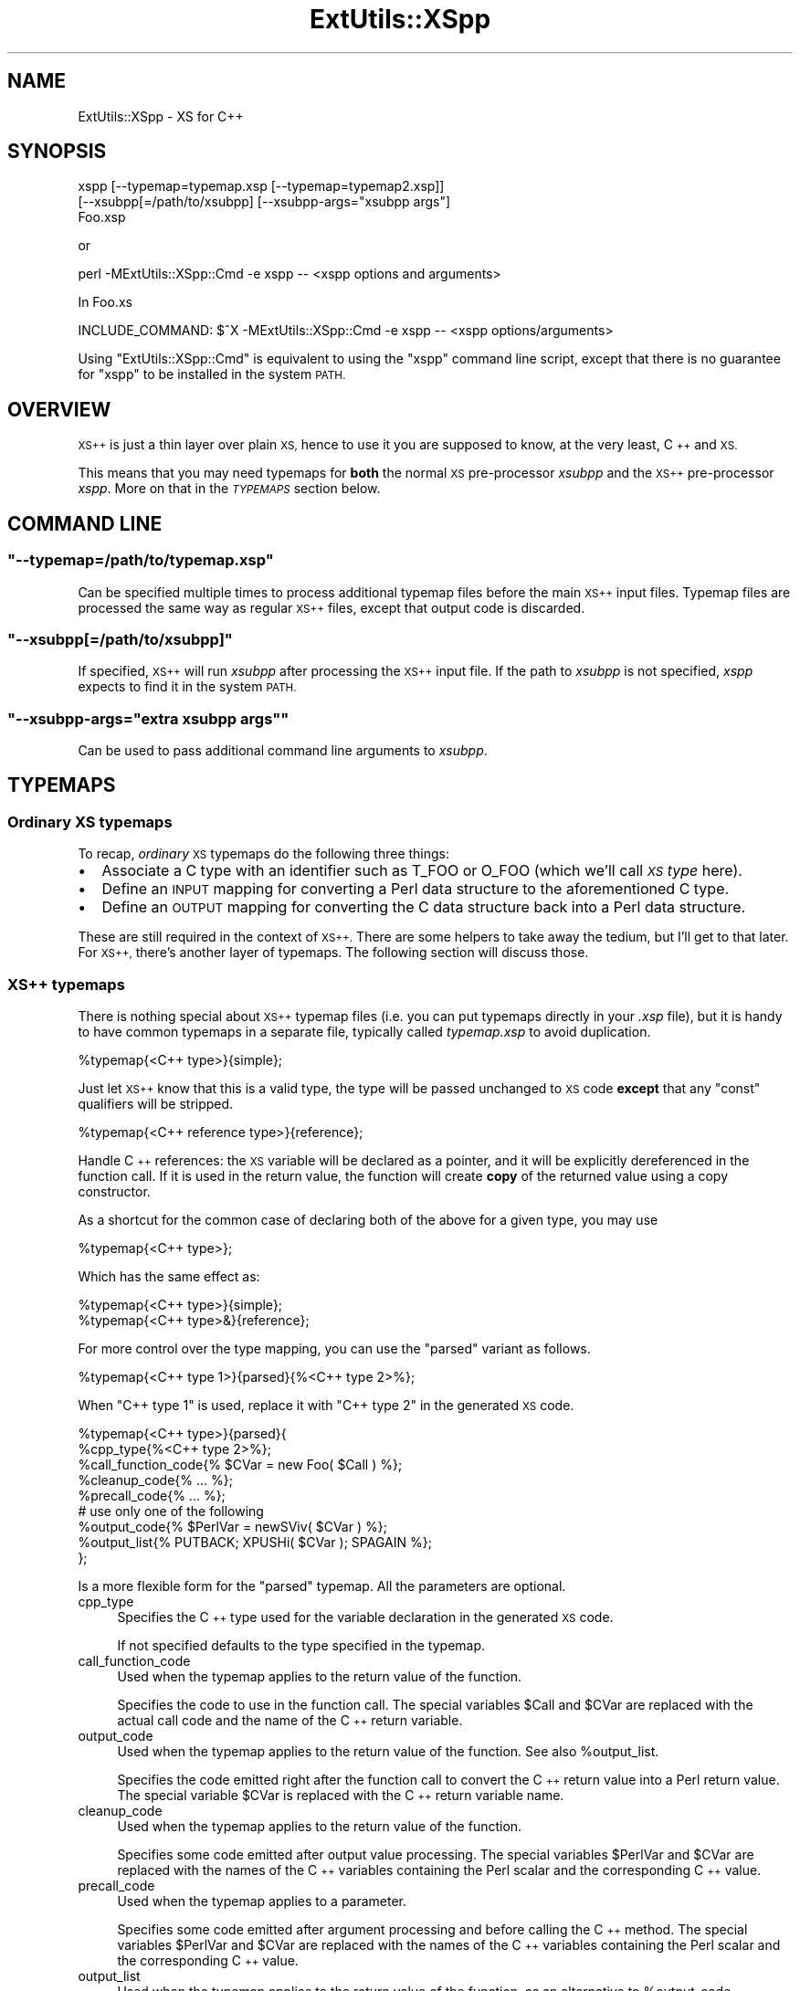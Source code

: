 .\" Automatically generated by Pod::Man 2.27 (Pod::Simple 3.28)
.\"
.\" Standard preamble:
.\" ========================================================================
.de Sp \" Vertical space (when we can't use .PP)
.if t .sp .5v
.if n .sp
..
.de Vb \" Begin verbatim text
.ft CW
.nf
.ne \\$1
..
.de Ve \" End verbatim text
.ft R
.fi
..
.\" Set up some character translations and predefined strings.  \*(-- will
.\" give an unbreakable dash, \*(PI will give pi, \*(L" will give a left
.\" double quote, and \*(R" will give a right double quote.  \*(C+ will
.\" give a nicer C++.  Capital omega is used to do unbreakable dashes and
.\" therefore won't be available.  \*(C` and \*(C' expand to `' in nroff,
.\" nothing in troff, for use with C<>.
.tr \(*W-
.ds C+ C\v'-.1v'\h'-1p'\s-2+\h'-1p'+\s0\v'.1v'\h'-1p'
.ie n \{\
.    ds -- \(*W-
.    ds PI pi
.    if (\n(.H=4u)&(1m=24u) .ds -- \(*W\h'-12u'\(*W\h'-12u'-\" diablo 10 pitch
.    if (\n(.H=4u)&(1m=20u) .ds -- \(*W\h'-12u'\(*W\h'-8u'-\"  diablo 12 pitch
.    ds L" ""
.    ds R" ""
.    ds C` ""
.    ds C' ""
'br\}
.el\{\
.    ds -- \|\(em\|
.    ds PI \(*p
.    ds L" ``
.    ds R" ''
.    ds C`
.    ds C'
'br\}
.\"
.\" Escape single quotes in literal strings from groff's Unicode transform.
.ie \n(.g .ds Aq \(aq
.el       .ds Aq '
.\"
.\" If the F register is turned on, we'll generate index entries on stderr for
.\" titles (.TH), headers (.SH), subsections (.SS), items (.Ip), and index
.\" entries marked with X<> in POD.  Of course, you'll have to process the
.\" output yourself in some meaningful fashion.
.\"
.\" Avoid warning from groff about undefined register 'F'.
.de IX
..
.nr rF 0
.if \n(.g .if rF .nr rF 1
.if (\n(rF:(\n(.g==0)) \{
.    if \nF \{
.        de IX
.        tm Index:\\$1\t\\n%\t"\\$2"
..
.        if !\nF==2 \{
.            nr % 0
.            nr F 2
.        \}
.    \}
.\}
.rr rF
.\"
.\" Accent mark definitions (@(#)ms.acc 1.5 88/02/08 SMI; from UCB 4.2).
.\" Fear.  Run.  Save yourself.  No user-serviceable parts.
.    \" fudge factors for nroff and troff
.if n \{\
.    ds #H 0
.    ds #V .8m
.    ds #F .3m
.    ds #[ \f1
.    ds #] \fP
.\}
.if t \{\
.    ds #H ((1u-(\\\\n(.fu%2u))*.13m)
.    ds #V .6m
.    ds #F 0
.    ds #[ \&
.    ds #] \&
.\}
.    \" simple accents for nroff and troff
.if n \{\
.    ds ' \&
.    ds ` \&
.    ds ^ \&
.    ds , \&
.    ds ~ ~
.    ds /
.\}
.if t \{\
.    ds ' \\k:\h'-(\\n(.wu*8/10-\*(#H)'\'\h"|\\n:u"
.    ds ` \\k:\h'-(\\n(.wu*8/10-\*(#H)'\`\h'|\\n:u'
.    ds ^ \\k:\h'-(\\n(.wu*10/11-\*(#H)'^\h'|\\n:u'
.    ds , \\k:\h'-(\\n(.wu*8/10)',\h'|\\n:u'
.    ds ~ \\k:\h'-(\\n(.wu-\*(#H-.1m)'~\h'|\\n:u'
.    ds / \\k:\h'-(\\n(.wu*8/10-\*(#H)'\z\(sl\h'|\\n:u'
.\}
.    \" troff and (daisy-wheel) nroff accents
.ds : \\k:\h'-(\\n(.wu*8/10-\*(#H+.1m+\*(#F)'\v'-\*(#V'\z.\h'.2m+\*(#F'.\h'|\\n:u'\v'\*(#V'
.ds 8 \h'\*(#H'\(*b\h'-\*(#H'
.ds o \\k:\h'-(\\n(.wu+\w'\(de'u-\*(#H)/2u'\v'-.3n'\*(#[\z\(de\v'.3n'\h'|\\n:u'\*(#]
.ds d- \h'\*(#H'\(pd\h'-\w'~'u'\v'-.25m'\f2\(hy\fP\v'.25m'\h'-\*(#H'
.ds D- D\\k:\h'-\w'D'u'\v'-.11m'\z\(hy\v'.11m'\h'|\\n:u'
.ds th \*(#[\v'.3m'\s+1I\s-1\v'-.3m'\h'-(\w'I'u*2/3)'\s-1o\s+1\*(#]
.ds Th \*(#[\s+2I\s-2\h'-\w'I'u*3/5'\v'-.3m'o\v'.3m'\*(#]
.ds ae a\h'-(\w'a'u*4/10)'e
.ds Ae A\h'-(\w'A'u*4/10)'E
.    \" corrections for vroff
.if v .ds ~ \\k:\h'-(\\n(.wu*9/10-\*(#H)'\s-2\u~\d\s+2\h'|\\n:u'
.if v .ds ^ \\k:\h'-(\\n(.wu*10/11-\*(#H)'\v'-.4m'^\v'.4m'\h'|\\n:u'
.    \" for low resolution devices (crt and lpr)
.if \n(.H>23 .if \n(.V>19 \
\{\
.    ds : e
.    ds 8 ss
.    ds o a
.    ds d- d\h'-1'\(ga
.    ds D- D\h'-1'\(hy
.    ds th \o'bp'
.    ds Th \o'LP'
.    ds ae ae
.    ds Ae AE
.\}
.rm #[ #] #H #V #F C
.\" ========================================================================
.\"
.IX Title "ExtUtils::XSpp 3"
.TH ExtUtils::XSpp 3 "2015-06-07" "perl v5.16.3" "User Contributed Perl Documentation"
.\" For nroff, turn off justification.  Always turn off hyphenation; it makes
.\" way too many mistakes in technical documents.
.if n .ad l
.nh
.SH "NAME"
ExtUtils::XSpp \- XS for C++
.SH "SYNOPSIS"
.IX Header "SYNOPSIS"
.Vb 3
\&  xspp [\-\-typemap=typemap.xsp [\-\-typemap=typemap2.xsp]]
\&       [\-\-xsubpp[=/path/to/xsubpp] [\-\-xsubpp\-args="xsubpp args"]
\&       Foo.xsp
.Ve
.PP
or
.PP
.Vb 1
\&  perl \-MExtUtils::XSpp::Cmd \-e xspp \-\- <xspp options and arguments>
.Ve
.PP
In Foo.xs
.PP
.Vb 1
\&  INCLUDE_COMMAND: $^X \-MExtUtils::XSpp::Cmd \-e xspp \-\- <xspp options/arguments>
.Ve
.PP
Using \f(CW\*(C`ExtUtils::XSpp::Cmd\*(C'\fR is equivalent to using the \f(CW\*(C`xspp\*(C'\fR
command line script, except that there is no guarantee for \f(CW\*(C`xspp\*(C'\fR to
be installed in the system \s-1PATH.\s0
.SH "OVERVIEW"
.IX Header "OVERVIEW"
\&\s-1XS++\s0 is just a thin layer over plain \s-1XS,\s0 hence to use it you
are supposed to know, at the very least, \*(C+ and \s-1XS.\s0
.PP
This means that you may need typemaps for \fBboth\fR the normal \s-1XS\s0
pre-processor \fIxsubpp\fR and the \s-1XS++\s0 pre-processor \fIxspp\fR. More on
that in the \fI\s-1TYPEMAPS\s0\fR section below.
.SH "COMMAND LINE"
.IX Header "COMMAND LINE"
.ie n .SS """\-\-typemap=/path/to/typemap.xsp"""
.el .SS "\f(CW\-\-typemap=/path/to/typemap.xsp\fP"
.IX Subsection "--typemap=/path/to/typemap.xsp"
Can be specified multiple times to process additional typemap files
before the main \s-1XS++\s0 input files.  Typemap files are processed the
same way as regular \s-1XS++\s0 files, except that output code is discarded.
.ie n .SS """\-\-xsubpp[=/path/to/xsubpp]"""
.el .SS "\f(CW\-\-xsubpp[=/path/to/xsubpp]\fP"
.IX Subsection "--xsubpp[=/path/to/xsubpp]"
If specified, \s-1XS++\s0 will run \fIxsubpp\fR after processing the \s-1XS++\s0 input
file.  If the path to \fIxsubpp\fR is not specified, \fIxspp\fR expects to
find it in the system \s-1PATH.\s0
.ie n .SS """\-\-xsubpp\-args=""extra xsubpp args"""""
.el .SS "\f(CW\-\-xsubpp\-args=``extra xsubpp args''\fP"
.IX Subsection "--xsubpp-args=""extra xsubpp args"""
Can be used to pass additional command line arguments to \fIxsubpp\fR.
.SH "TYPEMAPS"
.IX Header "TYPEMAPS"
.SS "Ordinary \s-1XS\s0 typemaps"
.IX Subsection "Ordinary XS typemaps"
To recap, \fIordinary\fR \s-1XS\s0 typemaps do the following three things:
.IP "\(bu" 2
Associate a C type with an identifier such as T_FOO or O_FOO
(which we'll call \fI\s-1XS\s0 type\fR here).
.IP "\(bu" 2
Define an \s-1INPUT\s0 mapping for converting a Perl data structure to the
aforementioned C type.
.IP "\(bu" 2
Define an \s-1OUTPUT\s0 mapping for converting the C data structure back
into a Perl data structure.
.PP
These are still required in the context of \s-1XS++.\s0 There are some helpers
to take away the tedium, but I'll get to that later. For \s-1XS++,\s0 there's
another layer of typemaps. The following section will discuss those.
.SS "\s-1XS++\s0 typemaps"
.IX Subsection "XS++ typemaps"
There is nothing special about \s-1XS++\s0 typemap files (i.e. you can put typemaps
directly in your \fI.xsp\fR file), but it is handy to have common typemaps in a
separate file, typically called \fItypemap.xsp\fR to avoid duplication.
.PP
.Vb 1
\&  %typemap{<C++ type>}{simple};
.Ve
.PP
Just let \s-1XS++\s0 know that this is a valid type, the type will be passed
unchanged to \s-1XS\s0 code \fBexcept\fR that any \f(CW\*(C`const\*(C'\fR qualifiers will be
stripped.
.PP
.Vb 1
\&  %typemap{<C++ reference type>}{reference};
.Ve
.PP
Handle \*(C+ references: the \s-1XS\s0 variable will be declared as a pointer,
and it will be explicitly dereferenced in the function call. If it is
used in the return value, the function will create \fBcopy\fR of the
returned value using a copy constructor.
.PP
As a shortcut for the common case of declaring both of the above
for a given type, you may use
.PP
.Vb 1
\&  %typemap{<C++ type>};
.Ve
.PP
Which has the same effect as:
.PP
.Vb 2
\&  %typemap{<C++ type>}{simple};
\&  %typemap{<C++ type>&}{reference};
.Ve
.PP
For more control over the type mapping, you can use the \f(CW\*(C`parsed\*(C'\fR
variant as follows.
.PP
.Vb 1
\&  %typemap{<C++ type 1>}{parsed}{%<C++ type 2>%};
.Ve
.PP
When \f(CW\*(C`C++ type 1\*(C'\fR is used, replace it with \f(CW\*(C`C++ type 2\*(C'\fR in the
generated \s-1XS\s0 code.
.PP
.Vb 5
\&  %typemap{<C++ type>}{parsed}{
\&      %cpp_type{%<C++ type 2>%};
\&      %call_function_code{% $CVar = new Foo( $Call ) %};
\&      %cleanup_code{% ... %};
\&      %precall_code{% ... %};
\&
\&      # use only one of the following
\&      %output_code{% $PerlVar = newSViv( $CVar ) %};
\&      %output_list{% PUTBACK; XPUSHi( $CVar ); SPAGAIN %};
\&  };
.Ve
.PP
Is a more flexible form for the \f(CW\*(C`parsed\*(C'\fR typemap.  All the parameters
are optional.
.IP "cpp_type" 4
.IX Item "cpp_type"
Specifies the \*(C+ type used for the variable declaration in the
generated \s-1XS\s0 code.
.Sp
If not specified defaults to the type specified in the typemap.
.IP "call_function_code" 4
.IX Item "call_function_code"
Used when the typemap applies to the return value of the function.
.Sp
Specifies the code to use in the function call.  The special variables
\&\f(CW$Call\fR and \f(CW$CVar\fR are replaced with the actual call code and the name of
the \*(C+ return variable.
.IP "output_code" 4
.IX Item "output_code"
Used when the typemap applies to the return value of the function.
See also \f(CW%output_list\fR.
.Sp
Specifies the code emitted right after the function call to convert
the \*(C+ return value into a Perl return value.  The special variable
\&\f(CW$CVar\fR is replaced with the \*(C+ return variable name.
.IP "cleanup_code" 4
.IX Item "cleanup_code"
Used when the typemap applies to the return value of the function.
.Sp
Specifies some code emitted after output value processing.  The
special variables \f(CW$PerlVar\fR and \f(CW$CVar\fR are replaced with the names of the
\&\*(C+ variables containing the Perl scalar and the corresponding \*(C+
value.
.IP "precall_code" 4
.IX Item "precall_code"
Used when the typemap applies to a parameter.
.Sp
Specifies some code emitted after argument processing and before
calling the \*(C+ method.  The special variables \f(CW$PerlVar\fR and \f(CW$CVar\fR are
replaced with the names of the \*(C+ variables containing the Perl
scalar and the corresponding \*(C+ value.
.IP "output_list" 4
.IX Item "output_list"
Used when the typemap applies to the return value of the function, as
an alternative to \f(CW%output_code\fR.
.Sp
Specifies some code that manipulates the Perl stack directly in order
to return a list.  The special variable \f(CW$CVar\fR is replaced with the \*(C+
name of the output variable.
.Sp
The code must use \s-1PUTBACK/SPAGAIN\s0 if appropriate.
.SS "Putting all the typemaps together"
.IX Subsection "Putting all the typemaps together"
In summary, the \s-1XS++\s0 typemaps (optionally) give you much more control
over the type conversion code that's generated for your XSUBs. But
you still need to let the \s-1XS\s0 compiler know how to map the C types
to Perl and back using the \s-1XS\s0 typemaps.
.PP
Most of the time, you just need to convert basic C(++) types or the types
that you define with your \*(C+ classes. For the former, \s-1XS++\s0 comes with
a few default mappings for booleans, integers, floating point numbers,
and strings.
For classes, \s-1XS++\s0 can automatically create a mapping of type \f(CW\*(C`O_OBJECT\*(C'\fR
which uses the de-facto standard way of storing a pointer to the C(++)
object in the \s-1IV\s0 slot of a referenced/blessed scalar. Due to backwards
compatibility, this must be explicitly enabled by adding
.PP
.Vb 1
\&    %loadplugin{feature::default_xs_typemap};
.Ve
.PP
in \fItypemap.xsp\fR (or near the top of every \fI.xsp\fR file).
.PP
If you deal with any
other types as arguments or return types, you still need to write both
\&\s-1XS\s0 and \s-1XS++\s0 typemaps for these so that the systems know how to deal with them.
.PP
See either \*(L"Custom \s-1XS\s0 typemaps\*(R" below for a way to specify \s-1XS\s0 typemaps from
\&\s-1XS++\s0 or perlxs for a discussion of inline \s-1XS\s0 typemaps that don't require
the traditional \s-1XS \s0\fItypemap\fR file.
.SS "Custom \s-1XS\s0 typemaps"
.IX Subsection "Custom XS typemaps"
\&\s-1XS++\s0 provides a default mapping for object types to an \f(CW\*(C`O_OBJECT\*(C'\fR typemap
with standard input and output glue code, which should be adequate for most
uses.
.PP
There are multiple ways to override this default when needed.
.PP
.Vb 5
\&    %typemap{Foo *}{simple}{
\&        %xs_type{O_MYMAP};
\&        %xs_input_code{% ... %}; // optional
\&        %xs_output_code{% ... %}; // optional
\&    };
.Ve
.PP
can be used to define a new type \-> \s-1XS\s0 typemap mapping, with optinal
input/output code.  Since \s-1XS\s0 typemap definitions are global, \s-1XS\s0
input/output code applies to all types with the same \f(CW%xs_type\fR, hence
there is no need to repeat it.
.PP
.Vb 6
\&    %typemap{_}{simple}{
\&        %name{object};
\&        %xs_type{O_MYMAP};
\&        %xs_input_code{% ... %}; // optional
\&        %xs_output_code{% ... %}; // optional
\&    };
.Ve
.PP
can be used to change the default typemap used for all classes.
.SH "DESCRIPTION"
.IX Header "DESCRIPTION"
Anything that does not look like a \s-1XS++\s0 directive or a class
declaration is passed verbatim to \s-1XS.\s0 If you want \s-1XS++\s0 to ignore code
that looks like a \s-1XS++\s0 directive or class declaration, simply surround it with
a raw block delimiter like this:
.PP
.Vb 3
\&  %{
\&  XS++ won\*(Aqt interpret this
\&  %}
.Ve
.ie n .SS "%code"
.el .SS "\f(CW%code\fP"
.IX Subsection "%code"
See under \fBClasses\fR. Note that custom \f(CW%code\fR blocks are the only
exception to the exception handling. By specifying a custom \f(CW%code\fR
block, you forgo the automatic exception handlers.
.ie n .SS "%file"
.el .SS "\f(CW%file\fP"
.IX Subsection "%file"
.Vb 5
\&  %file{file/path.h};
\&  ...
\&  %file{file/path2};
\&  ...
\&  %file{\-}
.Ve
.PP
By default \s-1XS++\s0 output goes to standard output; to change this, use the
\&\f(CW%file\fR directive; use \f(CW\*(C`\-\*(C'\fR for standard output.
.ie n .SS "%module"
.el .SS "\f(CW%module\fP"
.IX Subsection "%module"
.Vb 1
\&  %module{Module::Name};
.Ve
.PP
Will be used to generate the \f(CW\*(C`MODULE=Module::Name\*(C'\fR \s-1XS\s0 directives.
It indirectly sets the name of the shared library that is generated
as well as the name of the module via which XSLoader will be
able to find/load it.
.ie n .SS "%name"
.el .SS "\f(CW%name\fP"
.IX Subsection "%name"
.Vb 2
\&  %name{Perl::Class} class MyClass { ... };
\&  %name{Perl::Func} int foo();
.Ve
.PP
Specifies the Perl name under which the \*(C+ class/function will be
accessible. By default, constructor names are mapped to \f(CW\*(C`new\*(C'\fR in Perl.
.ie n .SS "%typemap"
.el .SS "\f(CW%typemap\fP"
.IX Subsection "%typemap"
See \*(L"\s-1TYPEMAPS\*(R"\s0 above.
.ie n .SS "%length"
.el .SS "\f(CW%length\fP"
.IX Subsection "%length"
When you need to pass a string from Perl to an \s-1XSUB\s0 that
takes the C string and its length as arguments,
you may have \s-1XS++\s0 pass the length of the string automatically.
For example, if you declare a method as follows,
.PP
.Vb 1
\&  void PrintLine( char* line, unsigned int %length{line} );
.Ve
.PP
you can call the method from Perl like this:
.PP
.Vb 1
\&  $object\->PrintLine( $string );
.Ve
.PP
This feature is also present in plain \s-1XS.\s0 See also: perlxs.
.PP
If you use \f(CW\*(C`%length(line)\*(C'\fR in conjunction with any kind of
special code block such as \f(CW%code\fR, \f(CW%postcall\fR, etc.,
then you can refer to the length of the string
(here: \f(CW\*(C`line\*(C'\fR) \fIefficiently\fR as \f(CW\*(C`length(line)\*(C'\fR in the code.
.ie n .SS "%alias"
.el .SS "\f(CW%alias\fP"
.IX Subsection "%alias"
Decorator for function/method declarations such as
.PP
.Vb 2
\&  double add(double a, double b)
\&    %alias{subtract = 1} %alias{multiply = 2};
.Ve
.PP
Which will cause the generation of just a single \s-1XSUB\s0 using the
\&\s-1XS \*(L"ALIAS\*(R"\s0 feature (see perlxs). It will be installed as all of
\&\f(CW\*(C`add\*(C'\fR, \f(CW\*(C`subtract\*(C'\fR, and \f(CW\*(C`multiply\*(C'\fR on the Perl side and call either
the \*(C+ \f(CW\*(C`add\*(C'\fR, \f(CW\*(C`subtract\*(C'\fR, or \f(CW\*(C`multiply\*(C'\fR functions depending on
which way it was called.
.PP
Notes: If used in conjunction with \f(CW%name{foo}\fR to rename the function,
then the \f(CW%name\fR will only affect the main function name
(in the above example, \f(CW\*(C`add\*(C'\fR but not \f(CW\*(C`subtract\*(C'\fR or \f(CW\*(C`multiply\*(C'\fR).
When used with the \f(CW%code\fR feature, the custom code will have to
use the \f(CW\*(C`ix\*(C'\fR integer variable to decide which function to call.
\&\f(CW\*(C`ix\*(C'\fR is set to 0 for the main function. Make sure to read up
on the \s-1ALIAS\s0 feature of plain \s-1XS.\s0 Aliasing is not supported for
constructors and destructors.
.SS "Classes"
.IX Subsection "Classes"
.Vb 6
\&  %name{My::Class} class MyClass : public %name{My::Base} MyBase
\&  {
\&      // can be called in Perl as My::Class\->new( ... );
\&      MyClass( int arg );
\&      // My::Class\->newMyClass( ... );
\&      %name{newMyClass} MyClass( const char* str, int arg );
\&  
\&      // standard DESTROY method
\&      ~MyClass();
\&  
\&      int GetInt();
\&      void SetValue( int arg = \-1 );
\&  
\&      %name{SetString} void SetValue( const char* string = NULL );
\&  
\&      // Supply a C<CODE:> or C<CLEANUP:> block for the XS
\&      int MyMethod( int a, int b )
\&          %code{% RETVAL = a + b; %}
\&          %cleanup{% /* do something */ %};
\&  
\&      // Expose class method as My::ClassMethod::ClassMethod($foo)
\&      static void ClassMethod( double foo );
\&
\&      // Expose member variable as a pair of set_boolean/get_boolean accessors
\&      bool boolean %get %set;
\&  };
.Ve
.SS "Comments"
.IX Subsection "Comments"
\&\s-1XS++\s0 recognizes both C\-style comments \f(CW\*(C`/* ... */\*(C'\fR and \*(C+\-style
comments \f(CW\*(C`// ...\*(C'\fR.  Comments are removed from the \s-1XS\s0 output.
.SS "Exceptions"
.IX Subsection "Exceptions"
\&\*(C+ Exceptions are always caught and transformed to Perl \f(CW\*(C`croak()\*(C'\fR
calls. If the exception that was caught inherited from \f(CW\*(C`std::exception\*(C'\fR,
then the \f(CW\*(C`what()\*(C'\fR message is included in the Perl-level error message.
All other exceptions will result in the \f(CW\*(C`croak()\*(C'\fR message
\&\f(CW"Caught unhandled C++ exception of unknown type"\fR.
.PP
Note that if you supply a custom \f(CW%code\fR block for a function or method,
the automatic exception handling is turned off.
.SS "Member variables"
.IX Subsection "Member variables"
By default, member variable declarations are ignored; the \f(CW%get\fR and
\&\f(CW%set\fR decorators syntehsize a getter/setter named after the member
variable (can be renamed using \f(CW%name\fR).
.PP
\&\s-1XS++\s0 defaults to get_/set_ prefix for getters/setters.  This can be
overridden on an individual basis by using e.g.
.PP
.Vb 1
\&    int foo %get{readFoo} %set{writeFoo};
.Ve
.PP
As an alternative, the class-level \f(CW%accessors\fR decorator sets the the
accessor style for the whole class:
.PP
.Vb 4
\&    %accessors{
\&        %get_style{no_prefix};
\&        %set_style{camelcase};
\&    };
.Ve
.PP
Available styles are
.IP "no_prefix   => foo" 4
.IX Item "no_prefix => foo"
.PD 0
.IP "underscore  => get_foo, set_foo" 4
.IX Item "underscore => get_foo, set_foo"
.IP "camelcase   => getFoo, setFoo" 4
.IX Item "camelcase => getFoo, setFoo"
.IP "uppercase   => GetFoo, SetFoo" 4
.IX Item "uppercase => GetFoo, SetFoo"
.PD
.SH "EXAMPLES"
.IX Header "EXAMPLES"
The distribution contains an \fIexamples\fR directory. The
\&\fIexamples/XSpp\-Example\fR directory therein demonstrates
a particularly simple way of getting started with \s-1XS++.\s0
.SH "AUTHOR"
.IX Header "AUTHOR"
Mattia Barbon <mbarbon@cpan.org>
.SH "LICENSE"
.IX Header "LICENSE"
This program is free software; you can redistribute it and/or
modify it under the same terms as Perl itself.
